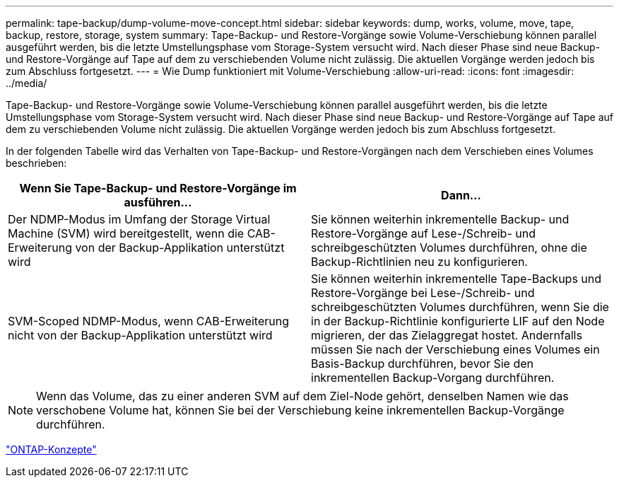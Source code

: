 ---
permalink: tape-backup/dump-volume-move-concept.html 
sidebar: sidebar 
keywords: dump, works, volume, move, tape, backup, restore, storage, system 
summary: Tape-Backup- und Restore-Vorgänge sowie Volume-Verschiebung können parallel ausgeführt werden, bis die letzte Umstellungsphase vom Storage-System versucht wird. Nach dieser Phase sind neue Backup- und Restore-Vorgänge auf Tape auf dem zu verschiebenden Volume nicht zulässig. Die aktuellen Vorgänge werden jedoch bis zum Abschluss fortgesetzt. 
---
= Wie Dump funktioniert mit Volume-Verschiebung
:allow-uri-read: 
:icons: font
:imagesdir: ../media/


[role="lead"]
Tape-Backup- und Restore-Vorgänge sowie Volume-Verschiebung können parallel ausgeführt werden, bis die letzte Umstellungsphase vom Storage-System versucht wird. Nach dieser Phase sind neue Backup- und Restore-Vorgänge auf Tape auf dem zu verschiebenden Volume nicht zulässig. Die aktuellen Vorgänge werden jedoch bis zum Abschluss fortgesetzt.

In der folgenden Tabelle wird das Verhalten von Tape-Backup- und Restore-Vorgängen nach dem Verschieben eines Volumes beschrieben:

|===
| Wenn Sie Tape-Backup- und Restore-Vorgänge im ausführen... | Dann... 


 a| 
Der NDMP-Modus im Umfang der Storage Virtual Machine (SVM) wird bereitgestellt, wenn die CAB-Erweiterung von der Backup-Applikation unterstützt wird
 a| 
Sie können weiterhin inkrementelle Backup- und Restore-Vorgänge auf Lese-/Schreib- und schreibgeschützten Volumes durchführen, ohne die Backup-Richtlinien neu zu konfigurieren.



 a| 
SVM-Scoped NDMP-Modus, wenn CAB-Erweiterung nicht von der Backup-Applikation unterstützt wird
 a| 
Sie können weiterhin inkrementelle Tape-Backups und Restore-Vorgänge bei Lese-/Schreib- und schreibgeschützten Volumes durchführen, wenn Sie die in der Backup-Richtlinie konfigurierte LIF auf den Node migrieren, der das Zielaggregat hostet. Andernfalls müssen Sie nach der Verschiebung eines Volumes ein Basis-Backup durchführen, bevor Sie den inkrementellen Backup-Vorgang durchführen.

|===
[NOTE]
====
Wenn das Volume, das zu einer anderen SVM auf dem Ziel-Node gehört, denselben Namen wie das verschobene Volume hat, können Sie bei der Verschiebung keine inkrementellen Backup-Vorgänge durchführen.

====
link:../concepts/index.html["ONTAP-Konzepte"]
